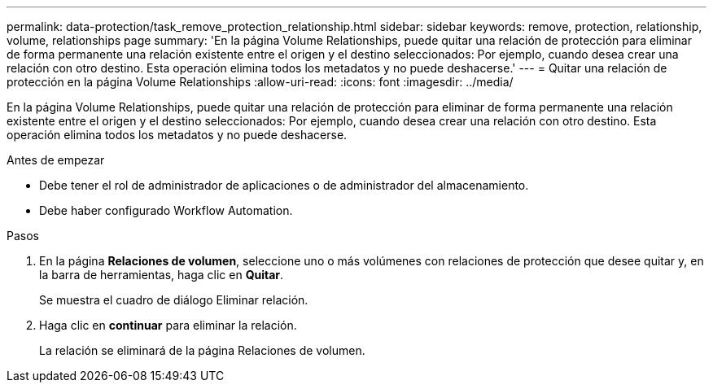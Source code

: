 ---
permalink: data-protection/task_remove_protection_relationship.html 
sidebar: sidebar 
keywords: remove, protection, relationship, volume, relationships page 
summary: 'En la página Volume Relationships, puede quitar una relación de protección para eliminar de forma permanente una relación existente entre el origen y el destino seleccionados: Por ejemplo, cuando desea crear una relación con otro destino. Esta operación elimina todos los metadatos y no puede deshacerse.' 
---
= Quitar una relación de protección en la página Volume Relationships
:allow-uri-read: 
:icons: font
:imagesdir: ../media/


[role="lead"]
En la página Volume Relationships, puede quitar una relación de protección para eliminar de forma permanente una relación existente entre el origen y el destino seleccionados: Por ejemplo, cuando desea crear una relación con otro destino. Esta operación elimina todos los metadatos y no puede deshacerse.

.Antes de empezar
* Debe tener el rol de administrador de aplicaciones o de administrador del almacenamiento.
* Debe haber configurado Workflow Automation.


.Pasos
. En la página *Relaciones de volumen*, seleccione uno o más volúmenes con relaciones de protección que desee quitar y, en la barra de herramientas, haga clic en *Quitar*.
+
Se muestra el cuadro de diálogo Eliminar relación.

. Haga clic en *continuar* para eliminar la relación.
+
La relación se eliminará de la página Relaciones de volumen.


